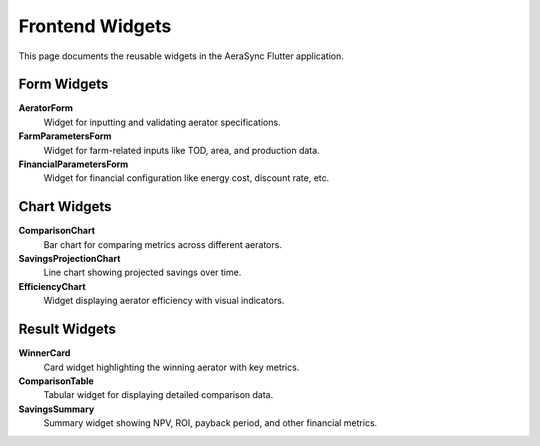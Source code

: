 Frontend Widgets
===============

This page documents the reusable widgets in the AeraSync Flutter application.

Form Widgets
-----------

**AeratorForm**
  Widget for inputting and validating aerator specifications.

**FarmParametersForm**
  Widget for farm-related inputs like TOD, area, and production data.

**FinancialParametersForm**
  Widget for financial configuration like energy cost, discount rate, etc.

Chart Widgets
------------

**ComparisonChart**
  Bar chart for comparing metrics across different aerators.

**SavingsProjectionChart**
  Line chart showing projected savings over time.

**EfficiencyChart**
  Widget displaying aerator efficiency with visual indicators.

Result Widgets
------------

**WinnerCard**
  Card widget highlighting the winning aerator with key metrics.

**ComparisonTable**
  Tabular widget for displaying detailed comparison data.

**SavingsSummary**
  Summary widget showing NPV, ROI, payback period, and other financial metrics.
